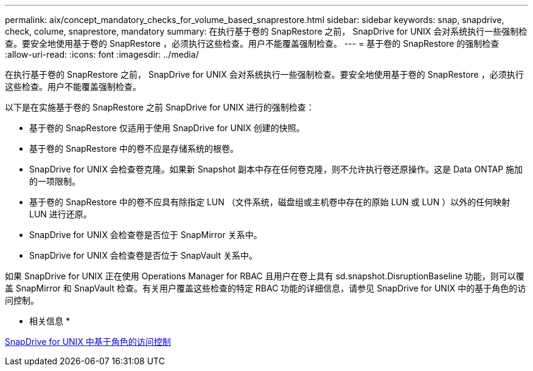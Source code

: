 ---
permalink: aix/concept_mandatory_checks_for_volume_based_snaprestore.html 
sidebar: sidebar 
keywords: snap, snapdrive, check, colume, snaprestore, mandatory 
summary: 在执行基于卷的 SnapRestore 之前， SnapDrive for UNIX 会对系统执行一些强制检查。要安全地使用基于卷的 SnapRestore ，必须执行这些检查。用户不能覆盖强制检查。 
---
= 基于卷的 SnapRestore 的强制检查
:allow-uri-read: 
:icons: font
:imagesdir: ../media/


[role="lead"]
在执行基于卷的 SnapRestore 之前， SnapDrive for UNIX 会对系统执行一些强制检查。要安全地使用基于卷的 SnapRestore ，必须执行这些检查。用户不能覆盖强制检查。

以下是在实施基于卷的 SnapRestore 之前 SnapDrive for UNIX 进行的强制检查：

* 基于卷的 SnapRestore 仅适用于使用 SnapDrive for UNIX 创建的快照。
* 基于卷的 SnapRestore 中的卷不应是存储系统的根卷。
* SnapDrive for UNIX 会检查卷克隆。如果新 Snapshot 副本中存在任何卷克隆，则不允许执行卷还原操作。这是 Data ONTAP 施加的一项限制。
* 基于卷的 SnapRestore 中的卷不应具有除指定 LUN （文件系统，磁盘组或主机卷中存在的原始 LUN 或 LUN ）以外的任何映射 LUN 进行还原。
* SnapDrive for UNIX 会检查卷是否位于 SnapMirror 关系中。
* SnapDrive for UNIX 会检查卷是否位于 SnapVault 关系中。


如果 SnapDrive for UNIX 正在使用 Operations Manager for RBAC 且用户在卷上具有 sd.snapshot.DisruptionBaseline 功能，则可以覆盖 SnapMirror 和 SnapVault 检查。有关用户覆盖这些检查的特定 RBAC 功能的详细信息，请参见 SnapDrive for UNIX 中的基于角色的访问控制。

* 相关信息 *

xref:concept_role_based_access_control_in_snapdrive_for_unix.adoc[SnapDrive for UNIX 中基于角色的访问控制]
